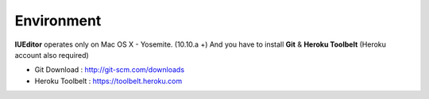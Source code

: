 
Environment
===========


.. image:: resource/os_x_yosemite.jpg

**IUEditor** operates only on Mac OS X - Yosemite. (10.10.a +) And you have to install **Git** & **Heroku Toolbelt** (Heroku account also required)


* Git Download : http://git-scm.com/downloads
* Heroku Toolbelt : https://toolbelt.heroku.com
